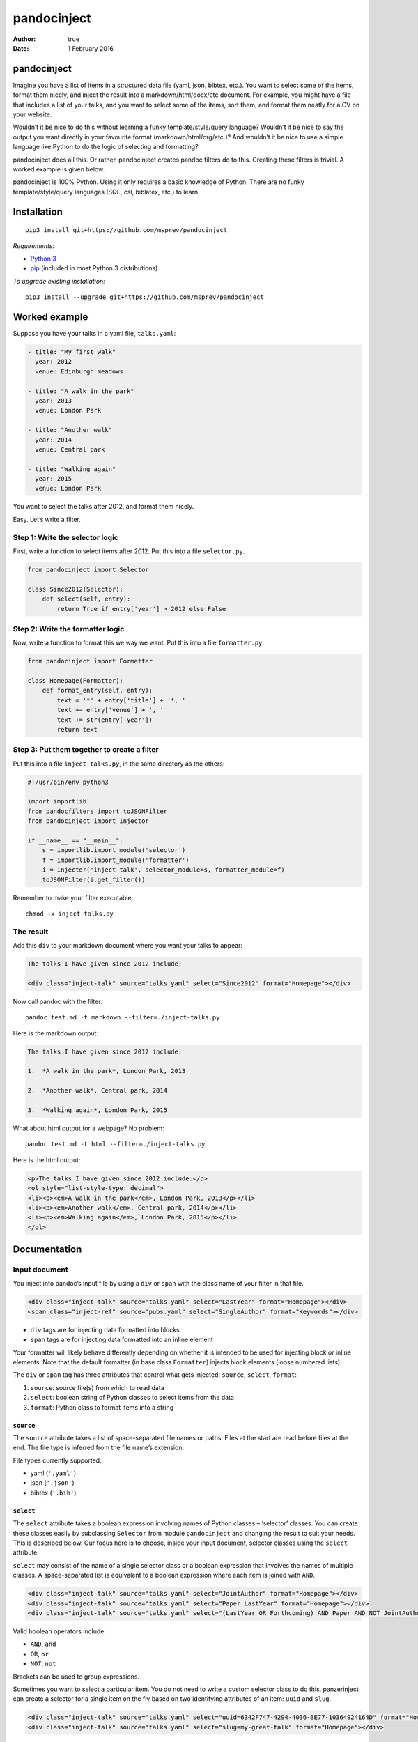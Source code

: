 ============
pandocinject
============

:Author: true
:Date:   1 February 2016

pandocinject
============

Imagine you have a list of items in a structured data file (yaml, json,
bibtex, etc.). You want to select some of the items, format them nicely,
and inject the result into a markdown/html/docx/etc document. For
example, you might have a file that includes a list of your talks, and
you want to select some of the items, sort them, and format them neatly
for a CV on your website.

Wouldn’t it be nice to do this without learning a funky
template/style/query language? Wouldn’t it be nice to say the output you
want directly in your favourite format (markdown/html/org/etc.)? And
wouldn’t it be nice to use a simple language like Python to do the logic
of selecting and formatting?

pandocinject does all this. Or rather, pandocinject creates pandoc
filters do to this. Creating these filters is trivial. A worked example
is given below.

pandocinject is 100% Python. Using it only requires a basic knowledge of
Python. There are no funky template/style/query languages (SQL, csl,
biblatex, etc.) to learn.

Installation
============

::

    pip3 install git+https://github.com/msprev/pandocinject

*Requirements:*

-  `Python 3 <https://www.python.org/downloads/>`__
-  `pip <https://pip.pypa.io/en/stable/index.html>`__ (included in most
   Python 3 distributions)

*To upgrade existing installation:*

::

    pip3 install --upgrade git+https://github.com/msprev/pandocinject

Worked example
==============

Suppose you have your talks in a yaml file, ``talks.yaml``:

.. code:: yaml

    - title: "My first walk"
      year: 2012
      venue: Edinburgh meadows

    - title: "A walk in the park"
      year: 2013
      venue: London Park

    - title: "Another walk"
      year: 2014
      venue: Central park

    - title: "Walking again"
      year: 2015
      venue: London Park

You want to select the talks after 2012, and format them nicely.

Easy. Let’s write a filter.

Step 1: Write the selector logic
--------------------------------

First, write a function to select items after 2012. Put this into a file
``selector.py``.

.. code:: python

    from pandocinject import Selector

    class Since2012(Selector):
        def select(self, entry):
            return True if entry['year'] > 2012 else False

Step 2: Write the formatter logic
---------------------------------

Now, write a function to format this we way we want. Put this into a
file ``formatter.py``:

.. code:: python

    from pandocinject import Formatter

    class Homepage(Formatter):
        def format_entry(self, entry):
            text = '*' + entry['title'] + '*, '
            text += entry['venue'] + ', '
            text += str(entry['year'])
            return text

Step 3: Put them together to create a filter
--------------------------------------------

Put this into a file ``inject-talks.py``, in the same directory as the
others:

.. code:: python

    #!/usr/bin/env python3

    import importlib
    from pandocfilters import toJSONFilter
    from pandocinject import Injector

    if __name__ == "__main__":
        s = importlib.import_module('selector')
        f = importlib.import_module('formatter')
        i = Injector('inject-talk', selector_module=s, formatter_module=f)
        toJSONFilter(i.get_filter())

Remember to make your filter executable:

::

    chmod +x inject-talks.py

The result
----------

Add this ``div`` to your markdown document where you want your talks to
appear:

.. code:: html

    The talks I have given since 2012 include:

    <div class="inject-talk" source="talks.yaml" select="Since2012" format="Homepage"></div>

Now call pandoc with the filter:

::

    pandoc test.md -t markdown --filter=./inject-talks.py

Here is the markdown output:

.. code:: markdown

    The talks I have given since 2012 include:

    1.  *A walk in the park*, London Park, 2013

    2.  *Another walk*, Central park, 2014

    3.  *Walking again*, London Park, 2015

What about html output for a webpage? No problem:

::

    pandoc test.md -t html --filter=./inject-talks.py

Here is the html output:

.. code:: html

    <p>The talks I have given since 2012 include:</p>
    <ol style="list-style-type: decimal">
    <li><p><em>A walk in the park</em>, London Park, 2013</p></li>
    <li><p><em>Another walk</em>, Central park, 2014</p></li>
    <li><p><em>Walking again</em>, London Park, 2015</p></li>
    </ol>

.. raw:: html

   <!-- ## Other examples -->

.. raw:: html

   <!-- You can see more worked examples of formatters and selectors here: -->

.. raw:: html

   <!-- - inject-student -->

.. raw:: html

   <!-- - inject-talk -->

.. raw:: html

   <!-- - inject-publication -->

Documentation
=============

Input document
--------------

You inject into pandoc’s input file by using a ``div`` or ``span`` with
the class name of your filter in that file.

.. code:: html

    <div class="inject-talk" source="talks.yaml" select="LastYear" format="Homepage"></div>
    <span class="inject-ref" source="pubs.yaml" select="SingleAuthor" format="Keywords"></div>

-  ``div`` tags are for injecting data formatted into blocks
-  ``span`` tags are for injecting data formatted into an inline element

Your formatter will likely behave differently depending on whether it is
intended to be used for injecting block or inline elements. Note that
the default formatter (in base class ``Formatter``) injects block
elements (loose numbered lists).

The ``div`` or ``span`` tag has three attributes that control what gets
injected: ``source``, ``select``, ``format``:

1. ``source``: source file(s) from which to read data
2. ``select``: boolean string of Python classes to select items from the
   data
3. ``format``: Python class to format items into a string

``source``
~~~~~~~~~~

The ``source`` attribute takes a list of space-separated file names or
paths. Files at the start are read before files at the end. The file
type is inferred from the file name’s extension.

File types currently supported:

-  yaml (``'.yaml'``)
-  json (``'.json'``)
-  bibtex (``'.bib'``)

``select``
~~~~~~~~~~

The ``select`` attribute takes a boolean expression involving names of
Python classes – ‘selector’ classes. You can create these classes easily
by subclassing ``Selector`` from module ``pandocinject`` and changing
the result to suit your needs. This is described below. Our focus here
is to choose, inside your input document, selector classes using the
``select`` attribute.

``select`` may consist of the name of a single selector class or a
boolean expression that involves the names of multiple classes. A
space-separated list is equivalent to a boolean expression where each
item is joined with ``AND``.

.. code:: html

    <div class="inject-talk" source="talks.yaml" select="JointAuthor" format="Homepage"></div>
    <div class="inject-talk" source="talks.yaml" select="Paper LastYear" format="Homepage"></div>
    <div class="inject-talk" source="talks.yaml" select="(LastYear OR Forthcoming) AND Paper AND NOT JointAuthor" format="Homepage"></div>

Valid boolean operators include:

-  ``AND``, ``and``
-  ``OR``, ``or``
-  ``NOT``, ``not``

Brackets can be used to group expressions.

Sometimes you want to select a particular item. You do not need to write
a custom selector class to do this. panzerinject can create a selector
for a single item on the fly based on two identifying attributes of an
item: ``uuid`` and ``slug``.

.. code:: html

    <div class="inject-talk" source="talks.yaml" select="uuid=6342F747-4294-4036-BE77-10364924164D" format="Homepage"></div>
    <div class="inject-talk" source="talks.yaml" select="slug=my-great-talk" format="Homepage"></div>

In order for this to work, the relevant item must have either a ``uuid``
or ``slug`` attribute.

uuid/slug selectors can be freely mixed with the names of other
selectors in boolean expressions.

``format``
~~~~~~~~~~

The ``format`` attribute takes the name of a Python class – the
‘formatter’ class. You can create formatter classes by subclassing
``Formatter`` from module ``pandocinject`` and tweaking the result to
suit your needs. This is described below.

.. code:: html

    <div class="inject-talk" source="talks.yaml" select="JointAuthor" format="Homepage"></div>
    <div class="inject-talk" source="talks.yaml" select="JointAuthor" format="CV"></div>
    <span class="inject-talk" source="talks.yaml" select="JointAuthor" format="Abstract"></div>

Input document metadata
-----------------------

``star``
~~~~~~~~

Sometimes you may want to mark out certain entries as special. For
example, you may wish to star certain entries when they appear in the
document.

If the input document contains a metadata variable ``star``, which
contains a list of uuids or slugs, any items with those identifiers will
be starred if injected.

.. code:: yaml

    star:
        - "6342F747-4294-4036-BE77-10364924164D"
        - "my-new-york-talk"

What ‘being starred’ means is determined by the formatter class. The
default formatter prepends an asterisk (‘``*``’) to a starred item.

Python classes
--------------

``Injector``
------------

Objects from this class create pandoc filters. You need to instantiate
one of these to create a pandocinject filter for pandoc.

-  ``Injector(name, selector_module, formatter_module)``:

   -  Returns:

      -  An Injector object

   -  Arguments:

      -  ``name``: name of ``class`` of ``<div>`` or ``<span>`` tags
         where injector will insert text
      -  ``selector_module``: module with the selector classes for the
         injector
      -  ``formatter_module``: module with formatter classes for the
         injector

   -  Default:

      -  ``selector_module``: Default (base) class: selects everything
         in source file
      -  ``formatter_module``: Default (base) class: formats entries as
         loose numbered list

-  ``get_filter(self)``:

   -  Returns:

      -  Function that is a pandoc filter; can be passed to
         ``toJSONFilter``

``Selector``
------------

You write a selector or formatter by subclassing ``Selector`` or
``Formatter`` as imported from module ``pandocinject``.

The classes have methods that you may wish to override for your own
formatter or selector.

-  ``select(self, entry)``:

   -  Returns:

      -  ``True`` if ``entry`` is to be selected for injection into
         document, ``False`` otherwise

   -  Arguments:

      -  ``entry``: Item (dictionary) to assess for selection

   -  Default:

      -  Return ``True``

``Formatter``
-------------

-  ``output_format``: Format of the string that ``format_block`` returns

   -  Value:

      -  Any of pandoc’s output formats (``'-o'``) (e.g. ``'html'``,
         ``'org'``).

   -  Default:

      -  ``'markdown'``

-  ``format_block(self, entries, starred)``:

   -  Returns:

      -  Formatted version of ``entries`` (string)

   -  Arguments:

      -  ``entries``: List of items (sorted)
      -  ``starred``: List of items to star

   -  Default:

      -  Return a markdown string with loose numbered list of entries,
         each formatted by ``format_entry``; star items by inserting a
         preceding asterisk

-  ``format_entry(self, entry)``:

   -  Returns:

      -  Formatted version of ``entry`` (string)

   -  Arguments:

      -  ``entry``: Item (dictionary) to be formatted

   -  Default:

      -  Return Python’s string representation of ``entry``

-  ``sort_entries(self, entries)``:

   -  Returns:

      -  List of items in order they should be formatted, first to last

   -  Arguments:

      -  ``entries``: List of items to sort

   -  Default:

      -  Return ``entries`` unchanged

Similar
=======

A large number of tools can accomplish the same. But here there are no
funky template/style/query languages (SQL, csl, biblatex, etc.) to
learn. The main feature of pandocinject is it provides a simple, general
way to mine lists of items and inject the result into pandoc’s abstract
syntax tree.

Release notes
=============

-  1.0 (28 January 2016):

   -  implement boolean language for ``select`` attribute
   -  documentation complete
   -  clean up

-  0.1 (24 November 2015):

   -  initial release
